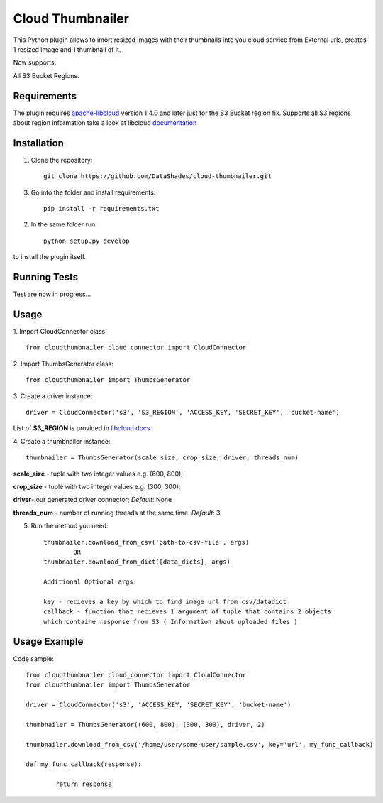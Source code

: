 
=================
Cloud Thumbnailer
=================

This Python plugin allows to imort resized images with their thumbnails into you cloud service from External urls, creates 1 resized image and 1 thumbnail of it.
	
Now supports:
		
All S3 Bucket Regions.

------------
Requirements
------------

The plugin requires `apache-libcloud <https://github.com/apache/libcloud>`_ version 1.4.0 and later just for the S3 Bucket region fix.
Supports all S3 regions about region information take a look at libcloud `documentation <https://libcloud.readthedocs.io/en/latest/supported_providers.html#id180>`_


------------
Installation
------------

1. Clone the repository::
	
	git clone https://github.com/DataShades/cloud-thumbnailer.git

3. Go into the folder and install requirements::
	
	pip install -r requirements.txt

2. In the same folder run::

	python setup.py develop

to install the plugin itself.

-------------
Running Tests
-------------

Test are now in progress...

-----
Usage
-----

1. Import CloudConnector class:
::	
	from cloudthumbnailer.cloud_connector import CloudConnector


2. Import ThumbsGenerator class:
::
	from cloudthumbnailer import ThumbsGenerator


3. Create a driver instance:
::
	driver = CloudConnector('s3', 'S3_REGION', 'ACCESS_KEY, 'SECRET_KEY', 'bucket-name')


List of **S3_REGION** is provided in `libcloud docs <https://libcloud.readthedocs.io/en/latest/supported_providers.html#id180>`_

4. Create a thumbnailer instance:
::
	thumbnailer = ThumbsGenerator(scale_size, crop_size, driver, threads_num)


**scale_size** - tuple with two integer values e.g. (600, 800);

**crop_size** - tuple with two integer values e.g. (300, 300);

**driver**- our generated driver connector; *Default*: None

**threads_num** - number of running threads at the same time. *Default*: 3

5. Run the method you need::

	thumbnailer.download_from_csv('path-to-csv-file', args)
		OR
	thumbnailer.download_from_dict([data_dicts], args)

	Additional Optional args:

	key - recieves a key by which to find image url from csv/datadict
	callback - function that recieves 1 argument of tuple that contains 2 objects 
	which containe response from S3 ( Information about uploaded files ) 

-------------
Usage Example
-------------

Code sample:
::
	from cloudthumbnailer.cloud_connector import CloudConnector
	from cloudthumbnailer import ThumbsGenerator

	driver = CloudConnector('s3', 'ACCESS_KEY, 'SECRET_KEY', 'bucket-name')

	thumbnailer = ThumbsGenerator((600, 800), (300, 300), driver, 2)

	thumbnailer.download_from_csv('/home/user/some-user/sample.csv', key='url', my_func_callback)

	def my_func_callback(response):
		
		return response
